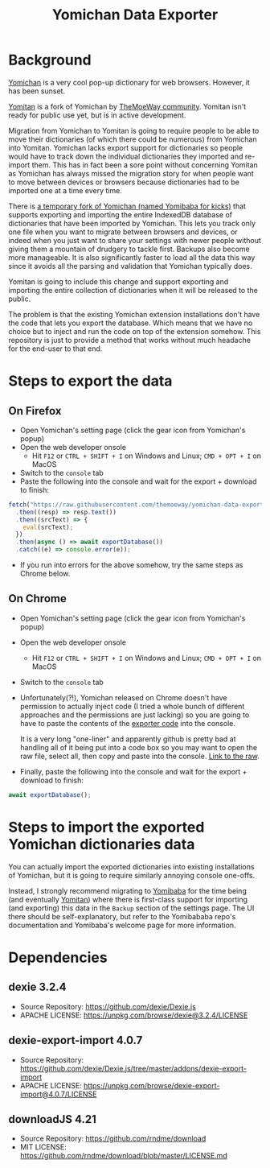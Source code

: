 #+title: Yomichan Data Exporter

* Background

[[https://github.com/FooSoft/yomichan][Yomichan]] is a very cool pop-up dictionary for web browsers. However, it has
been sunset.

[[https://github.com/themoeway/yomitan/][Yomitan]] is a fork of Yomichan by [[https://github.com/themoeway][TheMoeWay community]]. Yomitan isn't ready for
public use yet, but is in active development.

Migration from Yomichan to Yomitan is going to require people to be able to
move their dictionaries (of which there could be numerous) from Yomichan into
Yomitan. Yomichan lacks export support for dictionaries so people would have to
track down the individual dictionaries they imported and re-import them. This
has in fact been a sore point without concerning Yomitan as Yomichan has always
missed the migration story for when people want to move between devices or
browsers because dictionaries had to be imported one at a time every time.

There is [[https://github.com/forsakeninfinity/yomibaba][a temporary fork of Yomichan (named Yomibaba for kicks)]] that supports
exporting and importing the entire IndexedDB database of dictionaries that have
been imported by Yomichan. This lets you track only one file when you want to
migrate between browsers and devices, or indeed when you just want to share
your settings with newer people without giving them a mountain of drudgery to
tackle first. Backups also become more manageable. It is also significantly
faster to load all the data this way since it avoids all the parsing and
validation that Yomichan typically does.

Yomitan is going to include this change and support exporting and importing the
entire collection of dictionaries when it will be released to the public.

The problem is that the existing Yomichan extension installations don't have
the code that lets you export the database. Which means that we have no choice
but to inject and run the code on top of the extension somehow. This repository
is just to provide a method that works without much headache for the end-user
to that end.

* Steps to export the data

** On Firefox
+ Open Yomichan's setting page (click the gear icon from Yomichan's popup)
+ Open the web developer onsole
  - Hit =F12= or =CTRL + SHIFT + I= on Windows and Linux; =CMD + OPT + I= on MacOS
+ Switch to the =console= tab
+ Paste the following into the console and wait for the export + download to
  finish:
#+begin_src js
fetch("https://raw.githubusercontent.com/themoeway/yomichan-data-exporter/release/dist/yomichan-data-exporter.min.js")
  .then((resp) => resp.text())
  .then((srcText) => {
    eval(srcText);
  })
  .then(async () => await exportDatabase())
  .catch((e) => console.error(e));
#+end_src
+ If you run into errors for the above somehow, try the same steps as Chrome below.

** On Chrome
+ Open Yomichan's setting page (click the gear icon from Yomichan's popup)
+ Open the web developer onsole
  - Hit =F12= or =CTRL + SHIFT + I= on Windows and Linux; =CMD + OPT + I= on MacOS
+ Switch to the =console= tab
+ Unfortunately(?!), Yomichan released on Chrome doesn't have permission to
  actually inject code (I tried a whole bunch of different approaches and the
  permissions are just lacking) so you are going to have to paste the contents
  of the [[https://raw.githubusercontent.com/themoeway/yomichan-data-exporter/release/dist/yomichan-data-exporter.min.js][exporter code]] into the console.

  It is a very long "one-liner" and apparently github is pretty bad at handling
  all of it being put into a code box so you may want to open the raw file,
  select all, then copy and paste into the console. [[https://raw.githubusercontent.com/themoeway/yomichan-data-exporter/release/dist/yomichan-data-exporter.min.js][Link to the raw]].

+ Finally, paste the following into the console and wait for the export +
  download to finish:
#+begin_src js
await exportDatabase();
#+end_src

* Steps to import the exported Yomichan dictionaries data

You can actually import the exported dictionaries into existing installations
of Yomichan, but it is going to require similarly annoying console one-offs.

Instead, I strongly recommend migrating to [[https://github.com/forsakeninfinity/yomibaba][Yomibaba]] for the time being (and
eventually [[https://github.com/themoeway/yomitan/][Yomitan]]) where there is first-class support for importing (and
exporting) this data in the =Backup= section of the settings page. The UI there
should be self-explanatory, but refer to the Yomibababa repo's documentation
and Yomibaba's welcome page for more information.

* Dependencies

** dexie 3.2.4

+ Source Repository: https://github.com/dexie/Dexie.js
+ APACHE LICENSE: https://unpkg.com/browse/dexie@3.2.4/LICENSE

** dexie-export-import 4.0.7

+ Source Repository: https://github.com/dexie/Dexie.js/tree/master/addons/dexie-export-import
+ APACHE LICENSE: https://unpkg.com/browse/dexie-export-import@4.0.7/LICENSE

** downloadJS 4.21

+ Source Repository: https://github.com/rndme/download
+ MIT LICENSE: https://github.com/rndme/download/blob/master/LICENSE.md
